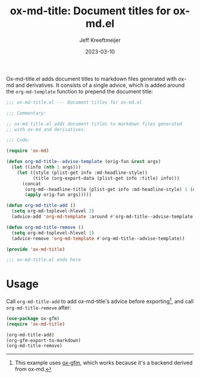 #+title: ox-md-title: Document titles for ox-md.el
#+author: Jeff Kreeftmeijer
#+date: 2023-03-10
#+options: toc:nil

Ox-md-title.el adds document titles to markdown files generated with ox-md and derivatives.
It consists of a single advice, which is added around the =org-md-template= function to prepend the document title:

#+headers: :tangle ox-md-title.el
#+headers: :exports none
#+begin_src emacs-lisp
  ;;; ox-md-title.el --- Document titles for ox-md.el

  ;;; Commentary:

  ;; ox-md-title.el adds document titles to markdown files generated
  ;; with ox-md and derivatives.

  ;;; Code:

  (require 'ox-md)
#+end_src

#+headers: :tangle ox-md-title.el
#+begin_src emacs-lisp
(defun org-md-title--advise-template (orig-fun &rest args)
  (let ((info (nth 1 args)))
    (let ((style (plist-get info :md-headline-style))
          (title (org-export-data (plist-get info :title) info)))
      (concat
       (org-md--headline-title (plist-get info :md-headline-style) 1 (org-export-data (plist-get info :title) info) nil)
       (apply orig-fun args)))))

(defun org-md-title-add ()
  (setq org-md-toplevel-hlevel 2)
  (advice-add 'org-md-template :around #'org-md-title--advise-template))

(defun org-md-title-remove ()
  (setq org-md-toplevel-hlevel 1)
  (advice-remove 'org-md-template #'org-md-title--advise-template))

(provide 'ox-md-title)
#+end_src

#+headers: :tangle ox-md-title.el
#+headers: :exports none
#+begin_src emacs-lisp
  ;;; ox-md-title.el ends here
#+end_src

* Usage

Call =org-md-title-add= to add ox-md-title's advice before exporting[fn:gfm], and call =org-md-title-remove= after:

#+begin_src emacs-lisp
  (use-package ox-gfm)
  (require 'ox-md-title)

  (org-md-title-add)
  (org-gfm-export-to-markdown)
  (org-md-title-remove)
#+end_src

[fn:gfm] This example uses [[https://github.com/larstvei/ox-gfm][ox-gfm]], which works because it's a backend derived from ox-md.
